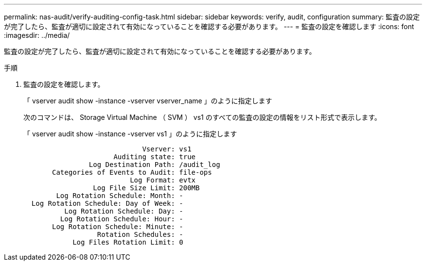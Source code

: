 ---
permalink: nas-audit/verify-auditing-config-task.html 
sidebar: sidebar 
keywords: verify, audit, configuration 
summary: 監査の設定が完了したら、監査が適切に設定されて有効になっていることを確認する必要があります。 
---
= 監査の設定を確認します
:icons: font
:imagesdir: ../media/


[role="lead"]
監査の設定が完了したら、監査が適切に設定されて有効になっていることを確認する必要があります。

.手順
. 監査の設定を確認します。
+
「 vserver audit show -instance -vserver vserver_name 」のように指定します

+
次のコマンドは、 Storage Virtual Machine （ SVM ） vs1 のすべての監査の設定の情報をリスト形式で表示します。

+
「 vserver audit show -instance -vserver vs1 」のように指定します

+
[listing]
----

                             Vserver: vs1
                      Auditing state: true
                Log Destination Path: /audit_log
       Categories of Events to Audit: file-ops
                          Log Format: evtx
                 Log File Size Limit: 200MB
        Log Rotation Schedule: Month: -
  Log Rotation Schedule: Day of Week: -
          Log Rotation Schedule: Day: -
         Log Rotation Schedule: Hour: -
       Log Rotation Schedule: Minute: -
                  Rotation Schedules: -
            Log Files Rotation Limit: 0
----

